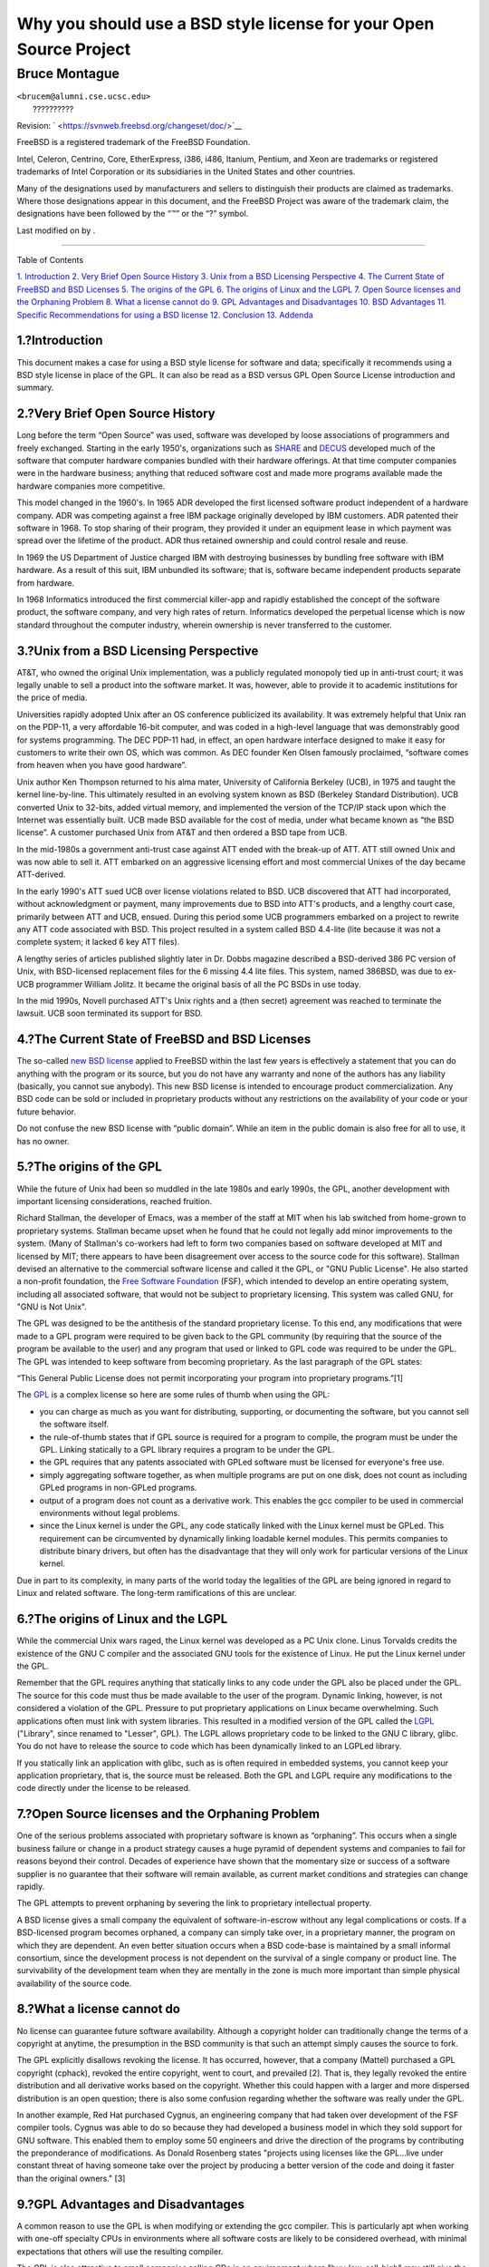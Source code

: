 ===================================================================
Why you should use a BSD style license for your Open Source Project
===================================================================

.. raw:: html

   <div class="article" lang="en" lang="en">

.. raw:: html

   <div class="titlepage" xmlns="">

.. raw:: html

   <div>

.. raw:: html

   <div>

.. raw:: html

   </div>

.. raw:: html

   <div>

.. raw:: html

   <div class="authorgroup" xmlns="http://www.w3.org/1999/xhtml">

.. raw:: html

   <div class="author">

Bruce Montague
~~~~~~~~~~~~~~

.. raw:: html

   <div class="affiliation">

.. raw:: html

   <div class="address">

| ``<brucem@alumni.cse.ucsc.edu>``
|  ??????????

.. raw:: html

   </div>

.. raw:: html

   </div>

.. raw:: html

   </div>

.. raw:: html

   </div>

.. raw:: html

   </div>

.. raw:: html

   <div>

Revision: ` <https://svnweb.freebsd.org/changeset/doc/>`__

.. raw:: html

   </div>

.. raw:: html

   <div>

.. raw:: html

   <div class="legalnotice" xmlns="http://www.w3.org/1999/xhtml">

FreeBSD is a registered trademark of the FreeBSD Foundation.

Intel, Celeron, Centrino, Core, EtherExpress, i386, i486, Itanium,
Pentium, and Xeon are trademarks or registered trademarks of Intel
Corporation or its subsidiaries in the United States and other
countries.

Many of the designations used by manufacturers and sellers to
distinguish their products are claimed as trademarks. Where those
designations appear in this document, and the FreeBSD Project was aware
of the trademark claim, the designations have been followed by the “™”
or the “?” symbol.

.. raw:: html

   </div>

.. raw:: html

   </div>

.. raw:: html

   <div>

Last modified on by .

.. raw:: html

   </div>

.. raw:: html

   </div>

--------------

.. raw:: html

   </div>

.. raw:: html

   <div class="toc">

.. raw:: html

   <div class="toc-title">

Table of Contents

.. raw:: html

   </div>

`1. Introduction <#intro>`__
`2. Very Brief Open Source History <#history>`__
`3. Unix from a BSD Licensing Perspective <#unix-license>`__
`4. The Current State of FreeBSD and BSD Licenses <#current-bsdl>`__
`5. The origins of the GPL <#origins-gpl>`__
`6. The origins of Linux and the LGPL <#origins-lgpl>`__
`7. Open Source licenses and the Orphaning Problem <#orphaning>`__
`8. What a license cannot do <#license-cannot>`__
`9. GPL Advantages and Disadvantages <#gpl-advantages>`__
`10. BSD Advantages <#bsd-advantages>`__
`11. Specific Recommendations for using a BSD
license <#recommendations>`__
`12. Conclusion <#conclusion>`__
`13. Addenda <#addenda>`__

.. raw:: html

   </div>

.. raw:: html

   <div class="sect1">

.. raw:: html

   <div class="titlepage" xmlns="">

.. raw:: html

   <div>

.. raw:: html

   <div>

1.?Introduction
---------------

.. raw:: html

   </div>

.. raw:: html

   </div>

.. raw:: html

   </div>

This document makes a case for using a BSD style license for software
and data; specifically it recommends using a BSD style license in place
of the GPL. It can also be read as a BSD versus GPL Open Source License
introduction and summary.

.. raw:: html

   </div>

.. raw:: html

   <div class="sect1">

.. raw:: html

   <div class="titlepage" xmlns="">

.. raw:: html

   <div>

.. raw:: html

   <div>

2.?Very Brief Open Source History
---------------------------------

.. raw:: html

   </div>

.. raw:: html

   </div>

.. raw:: html

   </div>

Long before the term “Open Source” was used, software was developed by
loose associations of programmers and freely exchanged. Starting in the
early 1950's, organizations such as `SHARE <http://www.share.org>`__ and
`DECUS <http://www.decus.org>`__ developed much of the software that
computer hardware companies bundled with their hardware offerings. At
that time computer companies were in the hardware business; anything
that reduced software cost and made more programs available made the
hardware companies more competitive.

This model changed in the 1960's. In 1965 ADR developed the first
licensed software product independent of a hardware company. ADR was
competing against a free IBM package originally developed by IBM
customers. ADR patented their software in 1968. To stop sharing of their
program, they provided it under an equipment lease in which payment was
spread over the lifetime of the product. ADR thus retained ownership and
could control resale and reuse.

In 1969 the US Department of Justice charged IBM with destroying
businesses by bundling free software with IBM hardware. As a result of
this suit, IBM unbundled its software; that is, software became
independent products separate from hardware.

In 1968 Informatics introduced the first commercial killer-app and
rapidly established the concept of the software product, the software
company, and very high rates of return. Informatics developed the
perpetual license which is now standard throughout the computer
industry, wherein ownership is never transferred to the customer.

.. raw:: html

   </div>

.. raw:: html

   <div class="sect1">

.. raw:: html

   <div class="titlepage" xmlns="">

.. raw:: html

   <div>

.. raw:: html

   <div>

3.?Unix from a BSD Licensing Perspective
----------------------------------------

.. raw:: html

   </div>

.. raw:: html

   </div>

.. raw:: html

   </div>

AT&T, who owned the original Unix implementation, was a publicly
regulated monopoly tied up in anti-trust court; it was legally unable to
sell a product into the software market. It was, however, able to
provide it to academic institutions for the price of media.

Universities rapidly adopted Unix after an OS conference publicized its
availability. It was extremely helpful that Unix ran on the PDP-11, a
very affordable 16-bit computer, and was coded in a high-level language
that was demonstrably good for systems programming. The DEC PDP-11 had,
in effect, an open hardware interface designed to make it easy for
customers to write their own OS, which was common. As DEC founder Ken
Olsen famously proclaimed, “software comes from heaven when you have
good hardware”.

Unix author Ken Thompson returned to his alma mater, University of
California Berkeley (UCB), in 1975 and taught the kernel line-by-line.
This ultimately resulted in an evolving system known as BSD (Berkeley
Standard Distribution). UCB converted Unix to 32-bits, added virtual
memory, and implemented the version of the TCP/IP stack upon which the
Internet was essentially built. UCB made BSD available for the cost of
media, under what became known as “the BSD license”. A customer
purchased Unix from AT&T and then ordered a BSD tape from UCB.

In the mid-1980s a government anti-trust case against ATT ended with the
break-up of ATT. ATT still owned Unix and was now able to sell it. ATT
embarked on an aggressive licensing effort and most commercial Unixes of
the day became ATT-derived.

In the early 1990's ATT sued UCB over license violations related to BSD.
UCB discovered that ATT had incorporated, without acknowledgment or
payment, many improvements due to BSD into ATT's products, and a lengthy
court case, primarily between ATT and UCB, ensued. During this period
some UCB programmers embarked on a project to rewrite any ATT code
associated with BSD. This project resulted in a system called BSD
4.4-lite (lite because it was not a complete system; it lacked 6 key ATT
files).

A lengthy series of articles published slightly later in Dr. Dobbs
magazine described a BSD-derived 386 PC version of Unix, with
BSD-licensed replacement files for the 6 missing 4.4 lite files. This
system, named 386BSD, was due to ex-UCB programmer William Jolitz. It
became the original basis of all the PC BSDs in use today.

In the mid 1990s, Novell purchased ATT's Unix rights and a (then secret)
agreement was reached to terminate the lawsuit. UCB soon terminated its
support for BSD.

.. raw:: html

   </div>

.. raw:: html

   <div class="sect1">

.. raw:: html

   <div class="titlepage" xmlns="">

.. raw:: html

   <div>

.. raw:: html

   <div>

4.?The Current State of FreeBSD and BSD Licenses
------------------------------------------------

.. raw:: html

   </div>

.. raw:: html

   </div>

.. raw:: html

   </div>

The so-called `new BSD
license <http://www.opensource.org/licenses/bsd-license.php>`__ applied
to FreeBSD within the last few years is effectively a statement that you
can do anything with the program or its source, but you do not have any
warranty and none of the authors has any liability (basically, you
cannot sue anybody). This new BSD license is intended to encourage
product commercialization. Any BSD code can be sold or included in
proprietary products without any restrictions on the availability of
your code or your future behavior.

Do not confuse the new BSD license with “public domain”. While an item
in the public domain is also free for all to use, it has no owner.

.. raw:: html

   </div>

.. raw:: html

   <div class="sect1">

.. raw:: html

   <div class="titlepage" xmlns="">

.. raw:: html

   <div>

.. raw:: html

   <div>

5.?The origins of the GPL
-------------------------

.. raw:: html

   </div>

.. raw:: html

   </div>

.. raw:: html

   </div>

While the future of Unix had been so muddled in the late 1980s and early
1990s, the GPL, another development with important licensing
considerations, reached fruition.

Richard Stallman, the developer of Emacs, was a member of the staff at
MIT when his lab switched from home-grown to proprietary systems.
Stallman became upset when he found that he could not legally add minor
improvements to the system. (Many of Stallman's co-workers had left to
form two companies based on software developed at MIT and licensed by
MIT; there appears to have been disagreement over access to the source
code for this software). Stallman devised an alternative to the
commercial software license and called it the GPL, or "GNU Public
License". He also started a non-profit foundation, the `Free Software
Foundation <http://www.fsf.org>`__ (FSF), which intended to develop an
entire operating system, including all associated software, that would
not be subject to proprietary licensing. This system was called GNU, for
"GNU is Not Unix".

The GPL was designed to be the antithesis of the standard proprietary
license. To this end, any modifications that were made to a GPL program
were required to be given back to the GPL community (by requiring that
the source of the program be available to the user) and any program that
used or linked to GPL code was required to be under the GPL. The GPL was
intended to keep software from becoming proprietary. As the last
paragraph of the GPL states:

“This General Public License does not permit incorporating your program
into proprietary programs.”[1]

The `GPL <http://www.opensource.org/licenses/gpl-license.php>`__ is a
complex license so here are some rules of thumb when using the GPL:

.. raw:: html

   <div class="itemizedlist">

-  you can charge as much as you want for distributing, supporting, or
   documenting the software, but you cannot sell the software itself.

-  the rule-of-thumb states that if GPL source is required for a program
   to compile, the program must be under the GPL. Linking statically to
   a GPL library requires a program to be under the GPL.

-  the GPL requires that any patents associated with GPLed software must
   be licensed for everyone's free use.

-  simply aggregating software together, as when multiple programs are
   put on one disk, does not count as including GPLed programs in
   non-GPLed programs.

-  output of a program does not count as a derivative work. This enables
   the gcc compiler to be used in commercial environments without legal
   problems.

-  since the Linux kernel is under the GPL, any code statically linked
   with the Linux kernel must be GPLed. This requirement can be
   circumvented by dynamically linking loadable kernel modules. This
   permits companies to distribute binary drivers, but often has the
   disadvantage that they will only work for particular versions of the
   Linux kernel.

.. raw:: html

   </div>

Due in part to its complexity, in many parts of the world today the
legalities of the GPL are being ignored in regard to Linux and related
software. The long-term ramifications of this are unclear.

.. raw:: html

   </div>

.. raw:: html

   <div class="sect1">

.. raw:: html

   <div class="titlepage" xmlns="">

.. raw:: html

   <div>

.. raw:: html

   <div>

6.?The origins of Linux and the LGPL
------------------------------------

.. raw:: html

   </div>

.. raw:: html

   </div>

.. raw:: html

   </div>

While the commercial Unix wars raged, the Linux kernel was developed as
a PC Unix clone. Linus Torvalds credits the existence of the GNU C
compiler and the associated GNU tools for the existence of Linux. He put
the Linux kernel under the GPL.

Remember that the GPL requires anything that statically links to any
code under the GPL also be placed under the GPL. The source for this
code must thus be made available to the user of the program. Dynamic
linking, however, is not considered a violation of the GPL. Pressure to
put proprietary applications on Linux became overwhelming. Such
applications often must link with system libraries. This resulted in a
modified version of the GPL called the
`LGPL <http://www.opensource.org/licenses/lgpl-license.php>`__
("Library", since renamed to "Lesser", GPL). The LGPL allows proprietary
code to be linked to the GNU C library, glibc. You do not have to
release the source to code which has been dynamically linked to an
LGPLed library.

If you statically link an application with glibc, such as is often
required in embedded systems, you cannot keep your application
proprietary, that is, the source must be released. Both the GPL and LGPL
require any modifications to the code directly under the license to be
released.

.. raw:: html

   </div>

.. raw:: html

   <div class="sect1">

.. raw:: html

   <div class="titlepage" xmlns="">

.. raw:: html

   <div>

.. raw:: html

   <div>

7.?Open Source licenses and the Orphaning Problem
-------------------------------------------------

.. raw:: html

   </div>

.. raw:: html

   </div>

.. raw:: html

   </div>

One of the serious problems associated with proprietary software is
known as “orphaning”. This occurs when a single business failure or
change in a product strategy causes a huge pyramid of dependent systems
and companies to fail for reasons beyond their control. Decades of
experience have shown that the momentary size or success of a software
supplier is no guarantee that their software will remain available, as
current market conditions and strategies can change rapidly.

The GPL attempts to prevent orphaning by severing the link to
proprietary intellectual property.

A BSD license gives a small company the equivalent of software-in-escrow
without any legal complications or costs. If a BSD-licensed program
becomes orphaned, a company can simply take over, in a proprietary
manner, the program on which they are dependent. An even better
situation occurs when a BSD code-base is maintained by a small informal
consortium, since the development process is not dependent on the
survival of a single company or product line. The survivability of the
development team when they are mentally in the zone is much more
important than simple physical availability of the source code.

.. raw:: html

   </div>

.. raw:: html

   <div class="sect1">

.. raw:: html

   <div class="titlepage" xmlns="">

.. raw:: html

   <div>

.. raw:: html

   <div>

8.?What a license cannot do
---------------------------

.. raw:: html

   </div>

.. raw:: html

   </div>

.. raw:: html

   </div>

No license can guarantee future software availability. Although a
copyright holder can traditionally change the terms of a copyright at
anytime, the presumption in the BSD community is that such an attempt
simply causes the source to fork.

The GPL explicitly disallows revoking the license. It has occurred,
however, that a company (Mattel) purchased a GPL copyright (cphack),
revoked the entire copyright, went to court, and prevailed [2]. That is,
they legally revoked the entire distribution and all derivative works
based on the copyright. Whether this could happen with a larger and more
dispersed distribution is an open question; there is also some confusion
regarding whether the software was really under the GPL.

In another example, Red Hat purchased Cygnus, an engineering company
that had taken over development of the FSF compiler tools. Cygnus was
able to do so because they had developed a business model in which they
sold support for GNU software. This enabled them to employ some 50
engineers and drive the direction of the programs by contributing the
preponderance of modifications. As Donald Rosenberg states "projects
using licenses like the GPL...live under constant threat of having
someone take over the project by producing a better version of the code
and doing it faster than the original owners." [3]

.. raw:: html

   </div>

.. raw:: html

   <div class="sect1">

.. raw:: html

   <div class="titlepage" xmlns="">

.. raw:: html

   <div>

.. raw:: html

   <div>

9.?GPL Advantages and Disadvantages
-----------------------------------

.. raw:: html

   </div>

.. raw:: html

   </div>

.. raw:: html

   </div>

A common reason to use the GPL is when modifying or extending the gcc
compiler. This is particularly apt when working with one-off specialty
CPUs in environments where all software costs are likely to be
considered overhead, with minimal expectations that others will use the
resulting compiler.

The GPL is also attractive to small companies selling CDs in an
environment where "buy-low, sell-high" may still give the end-user a
very inexpensive product. It is also attractive to companies that expect
to survive by providing various forms of technical support, including
documentation, for the GPLed intellectual property world.

A less publicized and unintended use of the GPL is that it is very
favorable to large companies that want to undercut software companies.
In other words, the GPL is well suited for use as a marketing weapon,
potentially reducing overall economic benefit and contributing to
monopolistic behavior.

The GPL can present a real problem for those wishing to commercialize
and profit from software. For example, the GPL adds to the difficulty a
graduate student will have in directly forming a company to
commercialize his research results, or the difficulty a student will
have in joining a company on the assumption that a promising research
project will be commercialized.

For those who must work with statically-linked implementations of
multiple software standards, the GPL is often a poor license, because it
precludes using proprietary implementations of the standards. The GPL
thus minimizes the number of programs that can be built using a GPLed
standard. The GPL was intended to not provide a mechanism to develop a
standard on which one engineers proprietary products. (This does not
apply to Linux applications because they do not statically link, rather
they use a trap-based API.)

The GPL attempts to make programmers contribute to an evolving suite of
programs, then to compete in the distribution and support of this suite.
This situation is unrealistic for many required core system standards,
which may be applied in widely varying environments which require
commercial customization or integration with legacy standards under
existing (non-GPL) licenses. Real-time systems are often statically
linked, so the GPL and LGPL are definitely considered potential problems
by many embedded systems companies.

The GPL is an attempt to keep efforts, regardless of demand, at the
research and development stages. This maximizes the benefits to
researchers and developers, at an unknown cost to those who would
benefit from wider distribution.

The GPL was designed to keep research results from transitioning to
proprietary products. This step is often assumed to be the last step in
the traditional technology transfer pipeline and it is usually difficult
enough under the best of circumstances; the GPL was intended to make it
impossible.

.. raw:: html

   </div>

.. raw:: html

   <div class="sect1">

.. raw:: html

   <div class="titlepage" xmlns="">

.. raw:: html

   <div>

.. raw:: html

   <div>

10.?BSD Advantages
------------------

.. raw:: html

   </div>

.. raw:: html

   </div>

.. raw:: html

   </div>

A BSD style license is a good choice for long duration research or other
projects that need a development environment that:

.. raw:: html

   <div class="itemizedlist">

-  has near zero cost

-  will evolve over a long period of time

-  permits anyone to retain the option of commercializing final results
   with minimal legal issues.

.. raw:: html

   </div>

This final consideration may often be the dominant one, as it was when
the Apache project decided upon its license:

“This type of license is ideal for promoting the use of a reference body
of code that implements a protocol for common service. This is another
reason why we choose it for the Apache group - many of us wanted to see
HTTP survive and become a true multiparty standard, and would not have
minded in the slightest if Microsoft or Netscape choose to incorporate
our HTTP engine or any other component of our code into their products,
if it helped further the goal of keeping HTTP common... All this means
that, strategically speaking, the project needs to maintain sufficient
momentum, and that participants realize greater value by contributing
their code to the project, even code that would have had value if kept
proprietary.”

Developers tend to find the BSD license attractive as it keeps legal
issues out of the way and lets them do whatever they want with the code.
In contrast, those who expect primarily to use a system rather than
program it, or expect others to evolve the code, or who do not expect to
make a living from their work associated with the system (such as
government employees), find the GPL attractive, because it forces code
developed by others to be given to them and keeps their employer from
retaining copyright and thus potentially "burying" or orphaning the
software. If you want to force your competitors to help you, the GPL is
attractive.

A BSD license is not simply a gift. The question “why should we help our
competitors or let them steal our work?” comes up often in relation to a
BSD license. Under a BSD license, if one company came to dominate a
product niche that others considered strategic, the other companies can,
with minimal effort, form a mini-consortium aimed at reestablishing
parity by contributing to a competitive BSD variant that increases
market competition and fairness. This permits each company to believe
that it will be able to profit from some advantage it can provide, while
also contributing to economic flexibility and efficiency. The more
rapidly and easily the cooperating members can do this, the more
successful they will be. A BSD license is essentially a minimally
complicated license that enables such behavior.

A key effect of the GPL, making a complete and competitive Open Source
system widely available at cost of media, is a reasonable goal. A BSD
style license, in conjunction with ad-hoc-consortiums of individuals,
can achieve this goal without destroying the economic assumptions built
around the deployment-end of the technology transfer pipeline.

.. raw:: html

   </div>

.. raw:: html

   <div class="sect1">

.. raw:: html

   <div class="titlepage" xmlns="">

.. raw:: html

   <div>

.. raw:: html

   <div>

11.?Specific Recommendations for using a BSD license
----------------------------------------------------

.. raw:: html

   </div>

.. raw:: html

   </div>

.. raw:: html

   </div>

.. raw:: html

   <div class="itemizedlist">

-  The BSD license is preferable for transferring research results in a
   way that will widely be deployed and most benefit an economy. As
   such, research funding agencies, such as the NSF, ONR and DARPA,
   should encourage in the earliest phases of funded research projects,
   the adoption of BSD style licenses for software, data, results, and
   open hardware. They should also encourage formation of standards
   based around implemented Open Source systems and ongoing Open Source
   projects.

-  Government policy should minimize the costs and difficulties in
   moving from research to deployment. When possible, grants should
   require results to be available under a commercialization friendly
   BSD style license.

-  In many cases, the long-term results of a BSD style license more
   accurately reflect the goals proclaimed in the research charter of
   universities then what occurs when results are copyrighted or
   patented and subject to proprietary university licensing. Anecdotal
   evidence exists that universities are financially better rewarded in
   the long run by releasing research results and then appealing to
   donations from commercially successful alumni.

-  Companies have long recognized that the creation of de facto
   standards is a key marketing technique. The BSD license serves this
   role well, if a company really has a unique advantage in evolving the
   system. The license is legally attractive to the widest audience
   while the company's expertise ensures their control. There are times
   when the GPL may be the appropriate vehicle for an attempt to create
   such a standard, especially when attempting to undermine or co-opt
   others. The GPL, however, penalizes the evolution of that standard,
   because it promotes a suite rather than a commercially applicable
   standard. Use of such a suite constantly raises commercialization and
   legal issues. It may not be possible to mix standards when some are
   under the GPL and others are not. A true technical standard should
   not mandate exclusion of other standards for non-technical reasons.

-  Companies interested in promoting an evolving standard, which can
   become the core of other companies' commercial products, should be
   wary of the GPL. Regardless of the license used, the resulting
   software will usually devolve to whoever actually makes the majority
   of the engineering changes and most understands the state of the
   system. The GPL simply adds additional legal friction to the result.

-  Large companies, in which Open Source code is developed, should be
   aware that programmers appreciate Open Source because it leaves the
   software available to the employee when they change employers. Some
   companies encourage this behavior as an employment perk, especially
   when the software involved is not directly strategic. It is, in
   effect, a front-loaded retirement benefit with potential lost
   opportunity costs but no direct costs. Encouraging employees to work
   for peer acclaim outside the company is a cheap portable benefit a
   company can sometimes provide with near zero downside.

-  Small companies with software projects vulnerable to orphaning should
   attempt to use the BSD license when possible. Companies of all sizes
   should consider forming such Open Source projects when it is to their
   mutual advantage to maintain the minimal legal and organization
   overheads associated with a true BSD-style Open Source project.

-  Non-profits should participate in Open Source projects when possible.
   To minimize software engineering problems, such as mixing code under
   different licenses, BSD-style licenses should be encouraged. Being
   leery of the GPL should particularly be the case with non-profits
   that interact with the developing world. In some locales where
   application of law becomes a costly exercise, the simplicity of the
   new BSD license, as compared to the GPL, may be of considerable
   advantage.

.. raw:: html

   </div>

.. raw:: html

   </div>

.. raw:: html

   <div class="sect1">

.. raw:: html

   <div class="titlepage" xmlns="">

.. raw:: html

   <div>

.. raw:: html

   <div>

12.?Conclusion
--------------

.. raw:: html

   </div>

.. raw:: html

   </div>

.. raw:: html

   </div>

In contrast to the GPL, which is designed to prevent the proprietary
commercialization of Open Source code, the BSD license places minimal
restrictions on future behavior. This allows BSD code to remain Open
Source or become integrated into commercial solutions, as a project's or
company's needs change. In other words, the BSD license does not become
a legal time-bomb at any point in the development process.

In addition, since the BSD license does not come with the legal
complexity of the GPL or LGPL licenses, it allows developers and
companies to spend their time creating and promoting good code rather
than worrying if that code violates licensing.

.. raw:: html

   </div>

.. raw:: html

   <div class="sect1">

.. raw:: html

   <div class="titlepage" xmlns="">

.. raw:: html

   <div>

.. raw:: html

   <div>

13.?Addenda
-----------

.. raw:: html

   </div>

.. raw:: html

   </div>

.. raw:: html

   </div>

.. code:: programlisting

    [1] http://www.gnu.org/licenses/gpl.html

    [2] http://archives.cnn.com/2000/TECH/computing/03/28/cyberpatrol.mirrors/

    [3] Open Source: the Unauthorized White Papers, Donald K. Rosenberg, IDG Books,
        2000. Quotes are from page 114, ``Effects of the GNU GPL''.

    [4] In the "What License to Use?" section of
        http://www.oreilly.com/catalog/opensources/book/brian.html

    This whitepaper is a condensation of an original work available at
    http://alumni.cse.ucsc.edu/~brucem/open_source_license.htm

.. raw:: html

   </div>

.. raw:: html

   </div>
